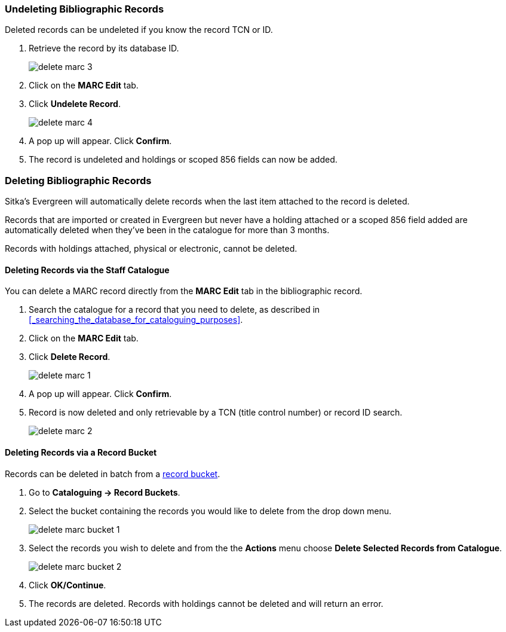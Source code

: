 Undeleting Bibliographic Records
~~~~~~~~~~~~~~~~~~~~~~~~~~~~~~~~
(((MARC Records, Undelete)))
(((Bibliographic Records, Undelete)))
(((Undelete, Bibliographic Records)))
(((Undelete, MARC Records)))

Deleted records can be undeleted if you know the record TCN or ID.

. Retrieve the record by its database ID.
+
image::images/cat/marc/delete-marc-3.png[]
+
. Click on the *MARC Edit* tab.
. Click *Undelete Record*.
+
image::images/cat/marc/delete-marc-4.png[]
+
. A pop up will appear.  Click *Confirm*.
. The record is undeleted and holdings or scoped 856 fields can now be added.

Deleting Bibliographic Records
~~~~~~~~~~~~~~~~~~~~~~~~~~~~~~
(((MARC Records, Delete)))
(((Bibliographic Records, Delete)))
(((Delete, Bibliographic Records)))
(((Delete, MARC Records)))

Sitka's Evergreen will automatically delete records when the last item attached to the record 
is deleted.

Records that are imported or created in Evergreen but never have a holding attached or a 
scoped 856 field added are automatically deleted when they've been in the catalogue for 
more than 3 months.

Records with holdings attached, physical or electronic, cannot be deleted.

Deleting Records via the Staff Catalogue
^^^^^^^^^^^^^^^^^^^^^^^^^^^^^^^^^^^^^^^^

You can delete a MARC record directly from the *MARC Edit* tab in the bibliographic record.  

. Search the catalogue for a record that you need to delete, as described
in xref:_searching_the_database_for_cataloguing_purposes[].
. Click on the *MARC Edit* tab.
. Click *Delete Record*.
+
image::images/cat/marc/delete-marc-1.png[]
+
. A pop up will appear.  Click *Confirm*.
. Record is now deleted and only retrievable by a TCN (title control number) or record ID search.
+
image::images/cat/marc/delete-marc-2.png[]

Deleting Records via a Record Bucket
^^^^^^^^^^^^^^^^^^^^^^^^^^^^^^^^^^^^

Records can be deleted in batch from a xref:_record_buckets[record bucket].

. Go to *Cataloguing -> Record Buckets*.
. Select the bucket containing the records you would like to delete from the drop down menu.
+
image::images/cat/delete-marc-bucket-1.png[]
+
. Select the records you wish to delete and from the the *Actions* menu choose 
*Delete Selected Records from Catalogue*.
+
image::images/cat/delete-marc-bucket-2.png[]
+
. Click *OK/Continue*.
. The records are deleted.  Records with holdings cannot be deleted and will return an error.
